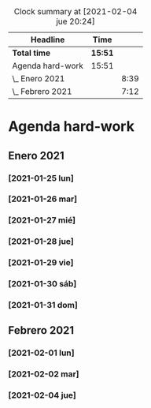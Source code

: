 #+BEGIN: clocktable :scope file :maxlevel 2
#+CAPTION: Clock summary at [2021-02-04 jue 20:24]
| Headline         | Time    |      |
|------------------+---------+------|
| *Total time*     | *15:51* |      |
|------------------+---------+------|
| Agenda hard-work | 15:51   |      |
| \_  Enero 2021   |         | 8:39 |
| \_  Febrero 2021 |         | 7:12 |
#+END:


* Agenda hard-work
** Enero 2021
*** [2021-01-25 lun]
    :LOGBOOK:
    CLOCK: [2021-01-25 lun 16:11]--[2021-01-25 lun 16:57] =>  0:46
    introduccion informal python
    :END:
*** [2021-01-26 mar]
    :LOGBOOK:
    CLOCK: [2021-01-26 mar 17:40]--[2021-01-26 mar 18:25] =>  0:45
    funciones- instalo Spyder para pruebas mejoradas 
    CLOCK: [2021-01-26 mar 10:32]--[2021-01-26 mar 11:32] =>  1:00
    control de flujo - sentencia for(else) - 
    :END:
*** [2021-01-27 mié]
    :LOGBOOK:
    CLOCK: [2021-01-27 mié 18:04]--[2021-01-27 mié 19:09] =>  1:05
    funciones 
    :END:
*** [2021-01-28 jue]
    :LOGBOOK:
    CLOCK: [2021-01-28 jue 17:42]--[2021-01-28 jue 18:05] =>  0:23
    list methods
    :END:
*** [2021-01-29 vie]
    :LOGBOOK:
    CLOCK: [2021-01-29 vie 10:57]--[2021-01-29 vie 12:04] =>  1:07
    sorted / lifo-fifo / comprension de listas
    :END:
*** [2021-01-30 sáb]
    :LOGBOOK:
    CLOCK: [2021-01-30 sáb 20:14]--[2021-01-30 sáb 20:55] =>  0:41
    CLOCK: [2021-01-30 sáb 14:54]--[2021-01-30 sáb 15:17] =>  0:23
    tuplas - conjuntos
    :END:
*** [2021-01-31 dom]
    :LOGBOOK:
    CLOCK: [2021-01-31 dom 19:25]--[2021-01-31 dom 20:35] =>  1:10
    inmersion 2.1-2.4
    CLOCK: [2021-01-31 dom 15:45]--[2021-01-31 dom 16:28] =>  0:43
    inmersion 1.3-1.10
    CLOCK: [2021-01-31 dom 14:15]--[2021-01-31 dom 14:51] =>  0:36
    inmersion 1.1-1.2
    :END:
** Febrero 2021
*** [2021-02-01 lun]
    :LOGBOOK:
    CLOCK: [2021-02-01 lun 20:02]--[2021-02-01 lun 20:54] =>  0:52
    4.1-4.4
    CLOCK: [2021-02-01 lun 17:56]--[2021-02-01 lun 19:02] =>  1:06
    inmersion 3.1-3.3
    CLOCK: [2021-02-01 lun 11:50]--[2021-02-01 lun 12:47] =>  0:57
    inmersion 2.5-2.6
    :END:
*** [2021-02-02 mar]
    :LOGBOOK:
    CLOCK: [2021-02-02 mar 20:34]--[2021-02-02 mar 20:58] =>  0:24
    6.1-6.2
    CLOCK: [2021-02-02 mar 16:36]--[2021-02-02 mar 17:27] =>  0:51
    5.3-5.7
    CLOCK: [2021-02-02 mar 11:48]--[2021-02-02 mar 12:51] =>  1:03
    4.5-4.7 5.1-5.2
    :END:
*** [2021-02-04 jue]
    :LOGBOOK:
    CLOCK: [2021-02-04 jue 19:15]--[2021-02-04 jue 20:05] =>  0:50
    nivel 32 - reto 6-8
    CLOCK: [2021-02-04 jue 12:44]--[2021-02-04 jue 13:14] =>  0:30
    CLOCK: [2021-02-04 jue 12:08]--[2021-02-04 jue 12:34] =>  0:26
    CLOCK: [2021-02-04 jue 11:44]--[2021-02-04 jue 11:57] =>  0:13
    nivel 32 - reto 1-5
    :END:
